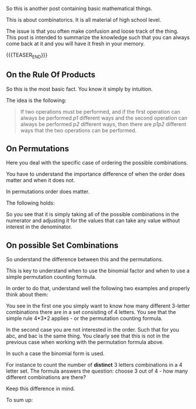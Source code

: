 #+BEGIN_COMMENT
.. title: On Combinatorics
.. slug: on-combinatorics
.. date: 2023-06-22 14:25:54 UTC+02:00
.. tags: mathematics
.. category: 
.. link: 
.. description: 
.. type: text

#+END_COMMENT


#+begin_export html
<style>
img {
display: block;
margin-top: 60px;
margin-bottom: 60px;
margin-left: auto;
margin-right: auto;
width: 70%;
height: 100%;
class: center;
}

.container {
  position: relative;
  left: 15%;
  margin-top: 60px;
  margin-bottom: 60px;
  width: 70%;
  overflow: hidden;
  padding-top: 56.25%; /* 16:9 Aspect Ratio */
  display:block;
  overflow-y: hidden;
}

.responsive-iframe {
  position: absolute;
  top: 0;
  left: 0;
  bottom: 0;
  right: 0;
  width: 100%;
  height: 100%;
  border: none;
  display:block;
  overflow-y: hidden;
}
</style>
#+end_export

So this is another post containing basic mathematical things. 

This is about combinatorics. It is all material of high school level. 

The issue is that you often make confusion and loose track of the
thing. This post is intended to summarize the knowledge such that you
can always come back at it and you will have it fresh in your memory.


{{{TEASER_END}}}


** On the Rule Of Products

   So this is the most basic fact. You know it simply by intuition.

   The idea is the following:

   #+begin_quote
   If two operations must be performed, and if the first operation can
   always be performed /p1/ different ways and the second operation
   can always be performed /p2/ different ways, then there are /p1p2/
   different ways that the two operations can be performed.
   #+end_quote

   
** On Permutations

   Here you deal with the specific case of ordering the possible
   combinations.

   You have to understand the importance difference of when the order
   does matter and when it does not.

   In permutations order does matter.

   The following holds:

   #+begin_export html
    <img src="../../images/Screenshot 2023-06-22 144431.png" class="center">
   #+end_export

   So you see that it is simply taking all of the possible
   combinations in the numerator and adjusting it for the values that
   can take any value without interest in the denominator.
   

** On possible Set Combinations

   So understand the difference between this and the permutations. 

   This is key to understand when to use the binomial factor and when
   to use a simple permutation counting formula.

   In order to do that, understand well the following two examples and
   properly think about them:
   
   #+begin_export html
    <img src="../../images/Screenshot 2023-06-22 151801.png" class="center">
   #+end_export

   You see in the first one you simply want to know how many different
   3-letter combinations there are in a set consisting of 4
   letters. You see that the simple rule 4*3*2 applies - or the
   permutation counting formula.

   In the second case you are not interested in the order. Such that
   for you abc, and bac is the same thing. You clearly see that this
   is not in the previous case when working with the permutation
   formula above. 

   In such a case the binomial form is used. 

   For instance to count the number of *distinct* 3 letters
   combinations in a 4 letter set. The formula answers the question:
   choose 3 out of 4 - how many different combinations are there?

   Keep this difference in mind. 

   To sum up:

   #+begin_export html
    <img src="../../images/Screenshot 2023-06-22 153919.png" class="center">
   #+end_export





